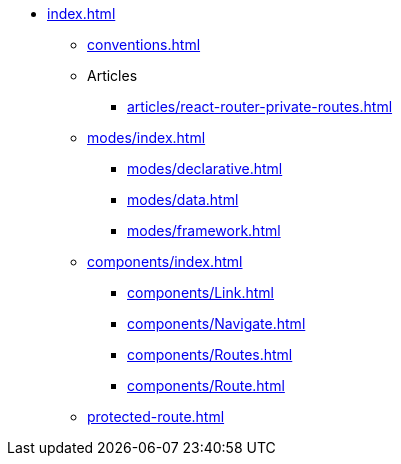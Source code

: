 * xref:index.adoc[]
** xref:conventions.adoc[]

** Articles
*** xref:articles/react-router-private-routes.adoc[]

** xref:modes/index.adoc[]
*** xref:modes/declarative.adoc[]
*** xref:modes/data.adoc[]
*** xref:modes/framework.adoc[]

** xref:components/index.adoc[]
*** xref:components/Link.adoc[]
*** xref:components/Navigate.adoc[]
*** xref:components/Routes.adoc[]
*** xref:components/Route.adoc[]

** xref:protected-route.adoc[]